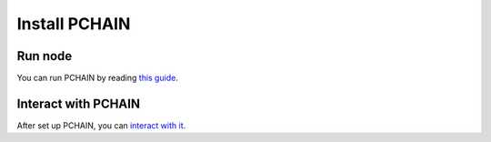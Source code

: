 Install PCHAIN
==============

--------
Run node
--------

You can run PCHAIN by reading `this guide <https://github.com/pchain-org/pchain/blob/master/README.md>`_.

--------------------
Interact with PCHAIN
--------------------

After set up PCHAIN, you can `interact with it <https://github.com/pchain-org/pchain/wiki/How-To-Interact-With-Pchain>`_.